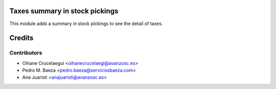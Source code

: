 .. image:: https://img.shields.io/badge/licence-AGPL--3-blue.svg
    :alt: License: AGPL-3

Taxes summary in stock pickings
===============================

This module adds a summary in stock pickings to see the detail of taxes.

Credits
=======

Contributors
------------
* Oihane Crucelaegui <oihanecrucelaegi@avanzosc.es>
* Pedro M. Baeza <pedro.baeza@serviciosbaeza.com>
* Ana Juaristi <anajuaristi@avanzosc.es>

